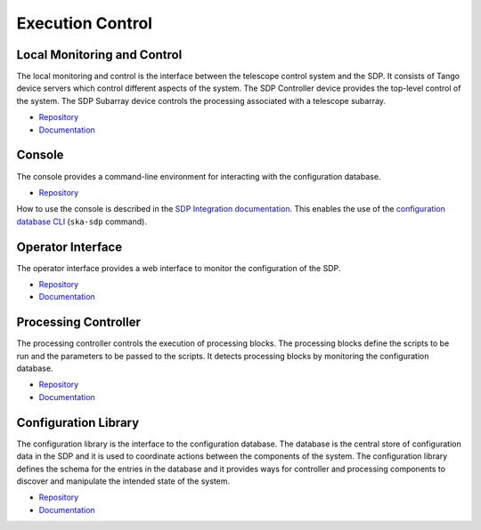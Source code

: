 
Execution Control
-----------------

Local Monitoring and Control
++++++++++++++++++++++++++++

The local monitoring and control is the interface between the telescope control
system and the SDP. It consists of Tango device servers which control different
aspects of the system. The SDP Controller device provides the top-level control
of the system. The SDP Subarray device controls the processing associated with
a telescope subarray.

- `Repository <https://gitlab.com/ska-telescope/sdp/ska-sdp-lmc>`__
- `Documentation </projects/ska-sdp-lmc/en/latest/>`__

Console
+++++++

The console provides a command-line environment for interacting with the
configuration database.

- `Repository <https://gitlab.com/ska-telescope/sdp/ska-sdp-console>`__

How to use the console is described in the `SDP Integration documentation
</projects/ska-sdp-integration/en/latest/>`__. This enables the use of the
`configuration database CLI <https://developer.skao.int/projects/ska-sdp-config/en/latest/cli.html>`__
(``ska-sdp`` command).

Operator Interface
++++++++++++++++++

The operator interface provides a web interface to monitor the configuration of
the SDP.

- `Repository <https://gitlab.com/ska-telescope/sdp/ska-sdp-opinterface>`__
- `Documentation </projects/ska-sdp-opinterface/en/latest/>`__

Processing Controller
+++++++++++++++++++++

The processing controller controls the execution of processing blocks. The
processing blocks define the scripts to be run and the parameters to be passed
to the scripts. It detects processing blocks by monitoring the configuration
database.

- `Repository <https://gitlab.com/ska-telescope/sdp/ska-sdp-proccontrol>`__
- `Documentation </projects/ska-sdp-proccontrol/en/latest/>`__

Configuration Library
++++++++++++++++++++++

The configuration library is the interface to the configuration database. The
database is the central store of configuration data in the SDP and it is used
to coordinate actions between the components of the system. The configuration
library defines the schema for the entries in the database and it provides ways
for controller and processing components to discover and manipulate the
intended state of the system.

- `Repository <https://gitlab.com/ska-telescope/sdp/ska-sdp-config>`__
- `Documentation </projects/ska-sdp-config/en/latest/>`__